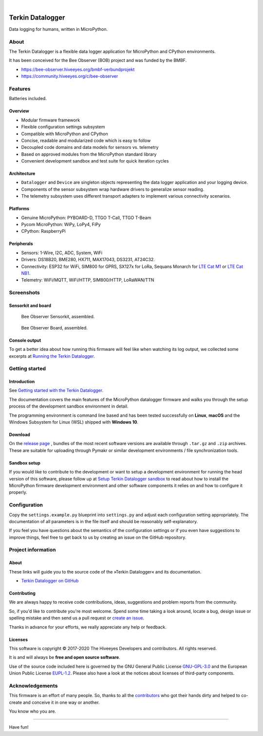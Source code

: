 .. image:: https://img.shields.io/badge/MicroPython-3.4-green.svg
    :target: https://github.com/hiveeyes/terkin-datalogger

.. image:: https://img.shields.io/badge/CPython-3.x-green.svg
    :target: https://github.com/hiveeyes/terkin-datalogger

.. image:: https://img.shields.io/github/tag/hiveeyes/terkin-datalogger.svg
    :target: https://github.com/hiveeyes/terkin-datalogger

|

#################
Terkin Datalogger
#################

Data logging for humans, written in MicroPython.


*****
About
*****
The Terkin Datalogger is a flexible data logger application
for MicroPython and CPython environments.

It has been conceived for the Bee Observer (BOB) project and was funded by the BMBF.

- https://bee-observer.hiveeyes.org/bmbf-verbundprojekt
- https://community.hiveeyes.org/c/bee-observer


********
Features
********
Batteries included.

Overview
========
- Modular firmware framework
- Flexible configuration settings subsystem
- Compatible with MicroPython and CPython
- Concise, readable and modularized code which is easy to follow
- Decoupled code domains and data models for sensors vs. telemetry
- Based on approved modules from the MicroPython standard library
- Convenient development sandbox and test suite for quick iteration cycles

Architecture
============
- ``Datalogger`` and ``Device``
  are singleton objects representing the data logger application and your logging device.

- Components of the sensor subsystem wrap hardware drivers to generalize sensor reading.

- The telemetry subsystem uses different transport adapters to
  implement various connectivity scenarios.

Platforms
=========
- Genuine MicroPython: PYBOARD-D, TTGO T-Call, TTGO T-Beam
- Pycom MicroPython: WiPy, LoPy4, FiPy
- CPython: RaspberryPi

Peripherals
===========
- Sensors: 1-Wire, I2C, ADC, System, WiFi
- Drivers: DS18B20, BME280, HX711, MAX17043, DS3231, AT24C32.
- Connectivity: ESP32 for WiFi, SIM800 for GPRS, SX127x for LoRa, Sequans Monarch for `LTE Cat M1`_ or `LTE Cat NB1`_.
- Telemetry: WiFi/MQTT, WiFi/HTTP, SIM800/HTTP, LoRaWAN/TTN


***********
Screenshots
***********

Sensorkit and board
===================
.. figure:: https://ptrace.hiveeyes.org/2019-06-17_bob-sensorkit-small.jpeg
    :target: https://ptrace.hiveeyes.org/2019-06-17_bob-sensorkit-large.jpeg

    Bee Observer Sensorkit, assembled.

.. figure:: https://ptrace.hiveeyes.org/2019-06-17_bob-board-small.jpeg
    :target: https://ptrace.hiveeyes.org/2019-06-17_bob-board-large.jpeg

    Bee Observer Board, assembled.


Console output
==============
To get a better idea about how running this firmware will feel like when
watching its log output, we collected some excerpts at
`Running the Terkin Datalogger`_.


***************
Getting started
***************

Introduction
============
See `Getting started with the Terkin Datalogger`_.

The documentation covers the main features of the MicroPython datalogger firmware
and walks you through the setup process of the development sandbox environment
in detail.

The programming environment is command line based and has been tested
successfully on **Linux**, **macOS** and the Windows Subsystem for Linux (WSL)
shipped with **Windows 10**.

Download
========
On the `release page`_ , bundles of the most recent software versions
are available through ``.tar.gz`` and ``.zip`` archives.
These are suitable for uploading through Pymakr or similar
development environments / file synchronization tools.

Sandbox setup
=============
If you would like to contribute to the development or want to setup
a development environment for running the head version of this
software, please follow up at `Setup Terkin Datalogger sandbox`_
to read about how to install the MicroPython firmware development environment
and other software components it relies on and how to configure it properly.


*************
Configuration
*************
Copy the ``settings.example.py`` blueprint into ``settings.py``
and adjust each configuration setting appropriately. The
documentation of all parameters is in the file itself
and should be reasonably self-explanatory.

If you feel you have questions about the semantics of the
configuration settings or if you even have suggestions to
improve things, feel free to get back to us by creating
an issue on the GitHub repository.


*******************
Project information
*******************

About
=====
These links will guide you to the source code of the
»Terkin Datalogger« and its documentation.

- `Terkin Datalogger on GitHub <https://github.com/hiveeyes/terkin-datalogger>`_

Contributing
============
We are always happy to receive code contributions, ideas, suggestions
and problem reports from the community.

So, if you'd like to contribute you're most welcome.
Spend some time taking a look around, locate a bug, design issue or
spelling mistake and then send us a pull request or `create an issue`_.

Thanks in advance for your efforts, we really appreciate any help or feedback.

Licenses
========
This software is copyright © 2017-2020 The Hiveeyes Developers and contributors. All rights reserved.

It is and will always be **free and open source software**.

Use of the source code included here is governed by the GNU General Public License
`GNU-GPL-3.0`_ and the European Union Public License `EUPL-1.2`_.
Please also have a look at the notices about licenses of third-party components.


****************
Acknowledgements
****************
This firmware is an effort of many people. So, thanks to all
the `contributors`_ who got their hands dirty and helped to
co-create and conceive it in one way or another.

You know who you are.


----

Have fun!


.. _Setup Terkin Datalogger sandbox: https://github.com/hiveeyes/terkin-datalogger/blob/master/doc/sandbox-setup.rst
.. _contributors: https://github.com/hiveeyes/terkin-datalogger/blob/master/CONTRIBUTORS.rst
.. _create an issue: https://github.com/hiveeyes/terkin-datalogger/issues/new
.. _Getting started with the Terkin Datalogger: https://github.com/hiveeyes/terkin-datalogger/blob/master/doc/getting-started.rst
.. _Running the Terkin Datalogger: https://github.com/hiveeyes/terkin-datalogger/blob/0.4.0/doc/screenshots/05-running.rst
.. _release page: https://github.com/hiveeyes/terkin-datalogger/releases

.. _Pycom FiPy: https://pycom.io/product/fipy/
.. _Pycom LoPy4: https://pycom.io/product/lopy4/
.. _Pycom WiPy3: https://pycom.io/product/wipy-3-0/

.. _LTE Cat M1: https://docs.pycom.io/tutorials/lte/cat-m1.html
.. _LTE Cat NB1: https://docs.pycom.io/tutorials/lte/nb-iot.html

.. _GNU-GPL-3.0: https://opensource.org/licenses/GPL-3.0
.. _EUPL-1.2: https://opensource.org/licenses/EUPL-1.2
